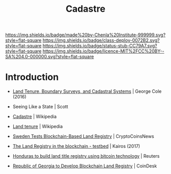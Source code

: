 #   -*- mode: org; fill-column: 60 -*-

#+TITLE: Cadastre
#+STARTUP: showall
#+TOC: headlines 4
#+PROPERTY: filename
  :PROPERTIES:
  :CUSTOM_ID: 
  :Name:      /home/deerpig/proj/chenla/deploy/social-cadastre.org
  :Created:   2017-05-02T09:12@Prek Leap (11.642600N-104.919210W)
  :ID:        cb4e4241-2ccf-4aaa-996d-d51800b5f589
  :VER:       551748246.774354316
  :GEO:       48P-491193-1287029-15
  :BXID:      proj:DDT3-0372
  :Class:     deploy
  :Type:      work
  :Status:    stub
  :Licence:   MIT/CC BY-SA 4.0
  :END:

[[https://img.shields.io/badge/made%20by-Chenla%20Institute-999999.svg?style=flat-square]] 
[[https://img.shields.io/badge/class-deploy-0072B2.svg?style=flat-square]]
[[https://img.shields.io/badge/status-stub-CC79A7.svg?style=flat-square]]
[[https://img.shields.io/badge/licence-MIT%2FCC%20BY--SA%204.0-000000.svg?style=flat-square]]


* Introduction


  - [[bib:cole:2016land][Land Tenure, Boundary Surveys, and Cadastral Systems]] | George Cole (2016)
  - Seeing Like a State | Scott
  - [[https://en.wikipedia.org/wiki/Cadastre][Cadastre]] | Wikipedia
  
  - [[https://en.wikipedia.org/wiki/Land_tenure][Land tenure]] | Wikipedia

  - [[https://www.cryptocoinsnews.com/sweden-tests-blockchain-based-land-registry/][Sweden Tests Blockchain-Based Land Registry]] | CryptoCoinsNews
  - [[https://chromaway.com/papers/Blockchain_Landregistry_Report_2017.pdf][The Land Registry in the blockchain - testbed]] | Kairos (2017)

  - [[http://in.reuters.com/article/usa-honduras-technology-idINKBN0O01V720150515][Honduras to build land title registry using bitcoin technology]] | Reuters
  - [[http://www.coindesk.com/bitfury-working-with-georgian-government-on-blockchain-land-registry/][Republic of Georgia to Develop Blockchain Land Registry]] | CoinDesk


